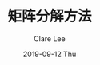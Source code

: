 #+TITLE:       矩阵分解方法
#+AUTHOR:      Clare Lee
#+EMAIL:       congleetea@gmail.com
#+DATE:        2019-09-12 Thu
#+URI:         /blog/%y/%m/%d/matrix-factorization
#+KEYWORDS:    factorization,LU,Cholesky,SVD
#+TAGS:        math
#+LANGUAGE:    en
#+OPTIONS:     H:3 num:nil toc:nil \n:nil ::t |:t ^:nil -:nil f:t *:t <:t
#+DESCRIPTION: 总结几种矩阵分解方式。 
